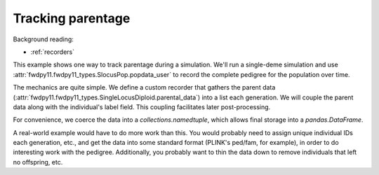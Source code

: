 .. _parentage:

Tracking parentage
======================================================================

.. versionadded:: 0.1.4

Background reading:

* :ref:`recorders`

This example shows one way to track parentage during a simulation.  We'll run a single-deme simulation and use
:attr:`fwdpy11.fwdpy11_types.SlocusPop.popdata_user` to record the complete pedigree for the population over time.

The mechanics are quite simple.  We define a custom recorder that gathers the parent data
(:attr:`fwdpy11.fwdpy11_types.SingleLocusDiploid.parental_data`) into a list each generation.  We will couple the parent
data along with the individual's label field.  This coupling facilitates later post-processing.

For convenience, we coerce the data into a `collections.namedtuple`, which allows final storage into a
`pandas.DataFrame`.

A real-world example would have to do more work than this.  You would probably need to assign unique individual IDs each
generation, etc., and get the data into some standard format (PLINK's ped/fam, for example), in order to do interesting
work with the pedigree.  Additionally, you probably want to thin the data down to remove individuals that left no
offspring, etc. 

.. ipython:: python

    import fwdpy11
    import fwdpy11.fitness
    import fwdpy11.model_params
    import fwdpy11.ezparams
    import fwdpy11.wright_fisher
    from collections import namedtuple
    import pandas as pd

    PedigreeData = namedtuple('PedigreeData',['gen','id','p1','p2'])

    class RecordParents(object):
        def __call__(self,pop):
            parents = [PedigreeData(pop.generation,i.label,*i.parental_data) for i in pop.diploids]
            pop.popdata_user.extend(parents)

    rng = fwdpy11.GSLrng(42)

    theta,rho = 100.0,100.0
    pop = fwdpy11.SlocusPop(10)
    pop.popdata_user = []
    pdict = fwdpy11.ezparams.mslike(pop,simlen=pop.N)
    params = fwdpy11.model_params.SlocusParams(**pdict)

    r = RecordParents()
    fwdpy11.wright_fisher.evolve(rng,pop,params,r)

    df = pd.DataFrame.from_records(pop.popdata_user,columns=PedigreeData._fields)
    print(df.head())
